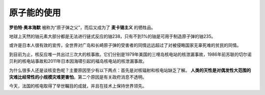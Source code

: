 原子能的使用
============

**罗伯特·奥本海默** 被称为“原子弹之父”，而后又成为了 **麦卡锡主义** 的牺牲品。

地球上天然的铀元素大部分都是无法进行链式反应的铀238，只有不到1%的铀是可用于制造原子弹的铀235。

或许是日本人很有效的宣传，全世界对广岛和长崎原子弹的受害者的同情远远超过了对被侵略国家无辜死难的贫民的同情。

到目前为止，核反应堆一共出过三次大的核事故。它们分别是1979年美国的三哩岛核电站的核泄漏事故，1986年前苏联的切尔诺贝利的核电站事故和2011年日本因海啸引起的福岛核电站的核泄漏事故。

为什么很多人还是谈核变色呢？主要原因至少有以下两点：首先是对核辐射和核电站缺乏了解。 **人类的天性是对偶发性大范围的灾难比经常性的小规模灾难更害怕**。第二个原因是有关政府消息不透明。

今天，法国的核电取得了举世瞩目的成就，并且在技术上保持世界领先。